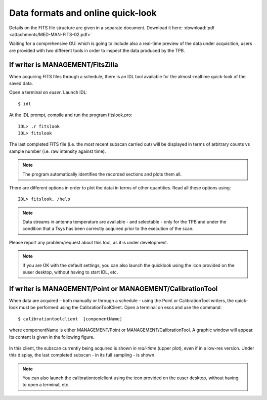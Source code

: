 .. _EN_Data-formats-and-online-quick-look:

**********************************
Data formats and online quick-look
**********************************

Details on the FITS file structure are given in a separate document. Download 
it here: :download:`pdf <attachments/MED-MAN-FITS-02.pdf>` 

Waiting for a comprehensive GUI which is going to include also a real-time 
preview of the data under acquisition, users are provided with two different 
tools in order to inspect the data produced by the TPB. 

If writer is MANAGEMENT/FitsZilla
=================================
When acquiring FITS files through a schedule, there is an IDL tool available 
for the almost-realtime quick-look of the saved data.
 
Open a terminal on *euser*. Launch IDL::

    $ idl

At the IDL prompt, compile and run the program fitslook.pro:: 

    IDL> .r fitslook
    IDL> fitslook

The last completed FITS file (i.e. the most recent subscan carried out) will be 
displayed in terms of arbitrary counts vs sample number (i.e. raw intensity 
against time). 

.. note:: The program automatically identifies the recorded sections and 
   plots them all.

There are different options in order to plot the datai in terms of other 
quantities. Read all these options using::

    IDL> fitslook, /help

.. note:: Data streams in antenna temperature are available - and selectable - 
   only for the TPB and under the condition that a Tsys has been correctly 
   acquired prior to the execution of the scan. 

Please report any problem/request about this tool, as it is under development.

.. figure:: images/IDL_quicklook.png
   :scale: 100%
   :alt: Quick-look of a continuum OTF scan acquired with a single-feed receiver 
   :align: center
   
.. note:: If you are OK with the default settings, you can also launch the 
   quicklook using the icon provided on the euser desktop, without having to 
   start IDL, etc.   


If writer is MANAGEMENT/Point or MANAGEMENT/CalibrationTool
===========================================================

When data are acquired – both manually or through a schedule – using the Point 
or CalibrationTool writers, the quick-look must be performed using the 
CalibrationToolClient. 
Open a terminal on escs and use the command:: 

    $ calibrationtoolclient  [componentName]

where componentName is either MANAGEMENT/Point or MANAGEMENT/CalibrationTool. 
A graphic window will appear. Its content is given in the following figure. 

.. figure:: images/CalToolClient.png
   :scale: 80%
   :alt: calibrationtoolclient 
   :align: center

In this client, the subscan currently being acquired is shown *in real-time* 
(upper plot), even if in a low-res version. Under this display, the last 
completed subscan - in its full sampling - is shown. 

.. note:: You can also launch the calibrationtoolclient using the icon provided 
   on the euser desktop, without having to open a terminal, etc. 